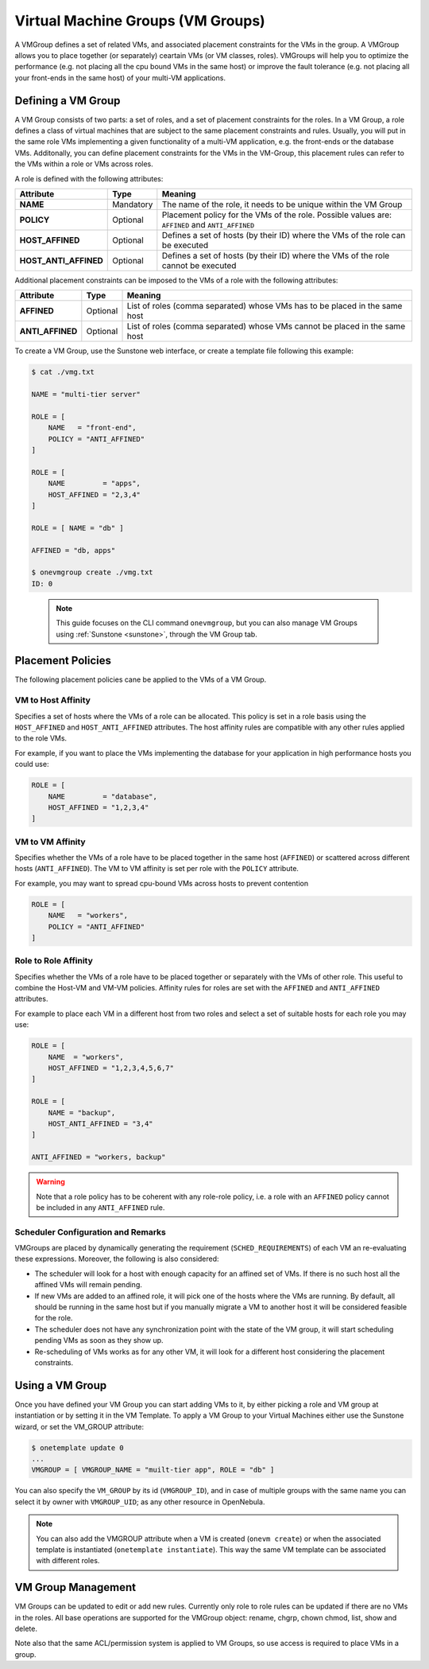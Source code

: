 .. _vmgroups:

================================================================================
Virtual Machine Groups (VM Groups)
================================================================================

A VMGroup defines a set of related VMs, and associated placement constraints for the VMs in the group. A VMGroup allows you to place together (or separately) ceartain VMs (or VM classes, roles). VMGroups will help you to optimize the performance (e.g. not placing all the cpu bound VMs in the same host) or improve the fault tolerance (e.g. not placing all your front-ends in the same host) of your multi-VM applications.

Defining a VM Group
================================================================================

A VM Group consists of two parts: a set of roles, and a set of placement constraints for the roles. In a VM Group, a role defines a class of virtual machines that are subject to the same placement constraints and rules. Usually, you will put in the same role VMs implementing a given functionality of a multi-VM application, e.g. the front-ends or the database VMs. Additonally, you can define placement constraints for the VMs in the VM-Group, this placement rules can refer to the VMs within a role or VMs across roles.

A role is defined with the following attributes:

+-----------------------+-----------+----------------------------------------------------------------------------------------------------------------------+
|   Attribute           |    Type   |                                              Meaning                                                                 |
+=======================+===========+======================================================================================================================+
| **NAME**              | Mandatory | The name of the role, it needs to be unique within the VM Group                                                      |
+-----------------------+-----------+----------------------------------------------------------------------------------------------------------------------+
| **POLICY**            | Optional  | Placement policy for the VMs of the role. Possible values are: ``AFFINED`` and ``ANTI_AFFINED``                      |
+-----------------------+-----------+----------------------------------------------------------------------------------------------------------------------+
| **HOST_AFFINED**      | Optional  | Defines a set of hosts (by their ID) where the VMs of the role can be executed                                       |
+-----------------------+-----------+----------------------------------------------------------------------------------------------------------------------+
| **HOST_ANTI_AFFINED** | Optional  | Defines a set of hosts (by their ID) where the VMs of the role cannot be executed                                    |
+-----------------------+-----------+----------------------------------------------------------------------------------------------------------------------+

Additional placement constraints can be imposed to the VMs of a role with the following attributes:

+-----------------------+-----------+----------------------------------------------------------------------------------------------------------------------+
|   Attribute           |    Type   |                                              Meaning                                                                 |
+=======================+===========+======================================================================================================================+
| **AFFINED**           | Optional  | List of roles (comma separated) whose VMs has to be placed in the same host                                          |
+-----------------------+-----------+----------------------------------------------------------------------------------------------------------------------+
| **ANTI_AFFINED**      | Optional  | List of roles (comma separated) whose VMs cannot be placed in the same host                                          |
+-----------------------+-----------+----------------------------------------------------------------------------------------------------------------------+

To create a VM Group, use the Sunstone web interface, or create a template file following this example:

.. code-block:: bash

    $ cat ./vmg.txt

    NAME = "multi-tier server"

    ROLE = [
        NAME   = "front-end",
        POLICY = "ANTI_AFFINED"
    ]

    ROLE = [
        NAME         = "apps",
        HOST_AFFINED = "2,3,4"
    ]

    ROLE = [ NAME = "db" ]

    AFFINED = "db, apps"

    $ onevmgroup create ./vmg.txt
    ID: 0

|vmg_wizard_create|

 .. note::

    This guide focuses on the CLI command ``onevmgroup``, but you can also manage VM Groups using :ref:`Sunstone <sunstone>`, through the VM Group tab.

Placement Policies
================================================================================

The following placement policies cane be applied to the VMs of a VM Group.

VM to Host Affinity
--------------------------------------------------------------------------------

Specifies a set of hosts where the VMs of a role can be allocated. This policy is set in a role basis using the ``HOST_AFFINED`` and ``HOST_ANTI_AFFINED`` attributes. The host affinity rules are compatible with any other rules applied to the role VMs.

For example, if you want to place the VMs implementing the database for your application in high performance hosts you could use:

.. code-block:: bash

    ROLE = [
        NAME         = "database",
        HOST_AFFINED = "1,2,3,4"
    ]

VM to VM Affinity
--------------------------------------------------------------------------------

Specifies whether the VMs of a role have to be placed together in the same host (``AFFINED``) or scattered across different hosts (``ANTI_AFFINED``). The VM to VM affinity is set per role with the ``POLICY`` attribute.

For example, you may want to spread cpu-bound VMs across hosts to prevent contention

.. code-block:: bash

    ROLE = [
        NAME   = "workers",
        POLICY = "ANTI_AFFINED"
    ]

Role to Role Affinity
--------------------------------------------------------------------------------

Specifies whether the VMs of a role have to be placed together or separately with the VMs of other role. This useful to combine the Host-VM and VM-VM policies. Affinity rules for roles are set with the ``AFFINED`` and ``ANTI_AFFINED`` attributes.

For example to place each VM in a different host from two roles and select a set of suitable hosts for each role you may use:

.. code-block:: bash

    ROLE = [
        NAME  = "workers",
        HOST_AFFINED = "1,2,3,4,5,6,7"
    ]

    ROLE = [
        NAME = "backup",
        HOST_ANTI_AFFINED = "3,4"
    ]

    ANTI_AFFINED = "workers, backup"

.. warning::

  Note that a role policy has to be coherent with any role-role policy, i.e. a role with an ``AFFINED`` policy cannot be included in any ``ANTI_AFFINED`` rule.

Scheduler Configuration and Remarks
--------------------------------------------------------------------------------

VMGroups are placed by dynamically generating the requirement (``SCHED_REQUIREMENTS``) of each VM an re-evaluating these expressions. Moreover, the following is also considered:

* The scheduler will look for a host with enough capacity for an affined set of VMs. If there is no such host all the affined VMs will remain pending.

* If new VMs are added to an affined role, it will pick one of the hosts where the VMs are running. By default, all should be running in the same host but if you manually migrate a VM to another host it will be considered feasible for the role.

* The scheduler does not have any synchronization point with the state of the VM group, it will start scheduling pending VMs as soon as they show up.

* Re-scheduling of VMs works as for any other VM, it will look for a different host considering the placement constraints.


Using a VM Group
================================================================================

Once you have defined your VM Group you can start adding VMs to it, by either picking a role and VM group at instantiation or by setting it in the VM Template. To apply a VM Group to your Virtual Machines either use the Sunstone wizard, or set the VM_GROUP attribute:

.. code-block:: bash

    $ onetemplate update 0
    ...
    VMGROUP = [ VMGROUP_NAME = "muilt-tier app", ROLE = "db" ]


You can also specify the ``VM_GROUP`` by its id (``VMGROUP_ID``), and in case of multiple groups with the same name you can select it by owner with ``VMGROUP_UID``; as any other resource in OpenNebula.

.. #|vmg_vm_set|

.. note::

   You can also add the VMGROUP attribute when a VM is created (``onevm create``) or when the associated template is instantiated (``onetemplate instantiate``). This way the same VM template can be associated with different roles.

VM Group Management
================================================================================

VM Groups can be updated to edit or add new rules. Currently only role to role rules can be updated if there are no VMs in the roles. All base operations are supported for the VMGroup object: rename, chgrp, chown chmod, list, show and delete.

Note also that the same ACL/permission system is applied to VM Groups, so use access is required to place VMs in a group.

.. |vmg_wizard_create| image:: /images/vmg_wizard_create.png
.. #.. |vmg_vm_set| image:: /images/vmg_vm_set.png


